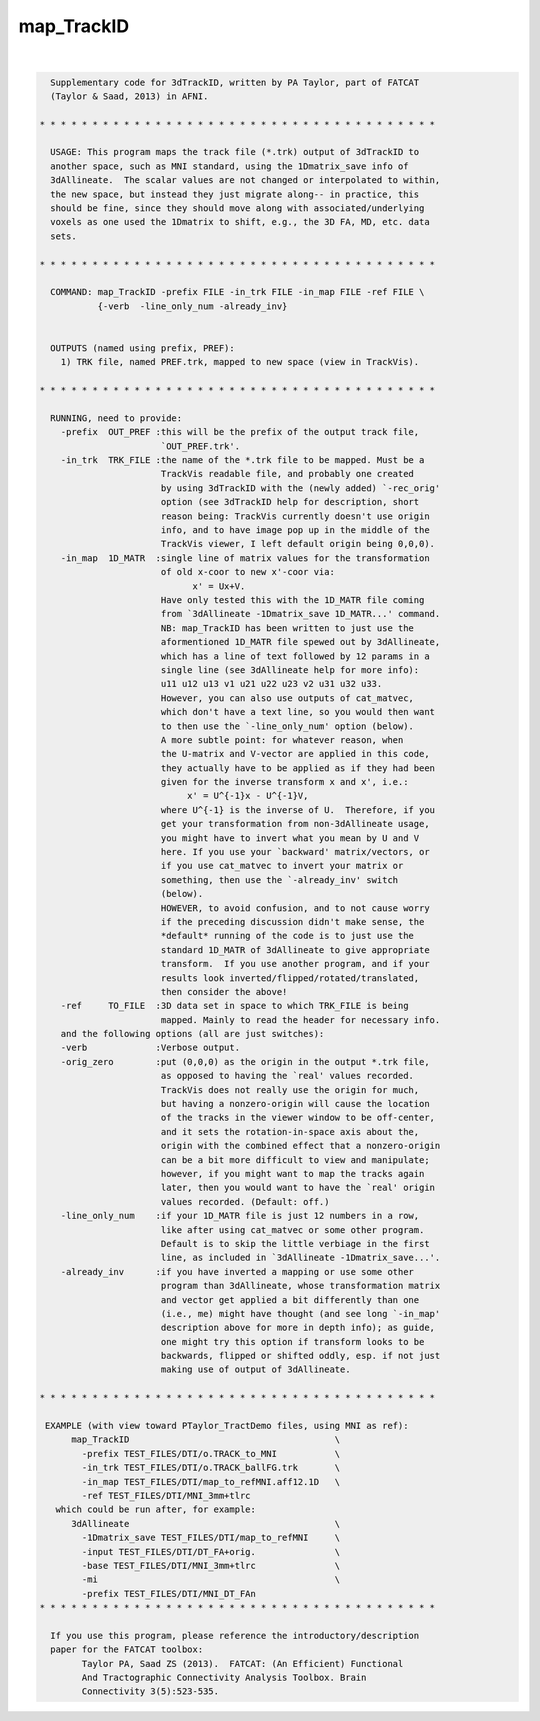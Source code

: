 ***********
map_TrackID
***********

.. _map_TrackID:

.. contents:: 
    :depth: 4 

| 

.. code-block:: none

    
      Supplementary code for 3dTrackID, written by PA Taylor, part of FATCAT
      (Taylor & Saad, 2013) in AFNI.
      
    * * * * * * * * * * * * * * * * * * * * * * * * * * * * * * * * * * * * * *
    
      USAGE: This program maps the track file (*.trk) output of 3dTrackID to
      another space, such as MNI standard, using the 1Dmatrix_save info of
      3dAllineate.  The scalar values are not changed or interpolated to within,
      the new space, but instead they just migrate along-- in practice, this
      should be fine, since they should move along with associated/underlying
      voxels as one used the 1Dmatrix to shift, e.g., the 3D FA, MD, etc. data
      sets.
    
    * * * * * * * * * * * * * * * * * * * * * * * * * * * * * * * * * * * * * *
    
      COMMAND: map_TrackID -prefix FILE -in_trk FILE -in_map FILE -ref FILE \
               {-verb  -line_only_num -already_inv}
      
    
      OUTPUTS (named using prefix, PREF):  
        1) TRK file, named PREF.trk, mapped to new space (view in TrackVis).
    
    * * * * * * * * * * * * * * * * * * * * * * * * * * * * * * * * * * * * * *
    
      RUNNING, need to provide:
        -prefix  OUT_PREF :this will be the prefix of the output track file,
                           `OUT_PREF.trk'.
        -in_trk  TRK_FILE :the name of the *.trk file to be mapped. Must be a
                           TrackVis readable file, and probably one created
                           by using 3dTrackID with the (newly added) `-rec_orig'
                           option (see 3dTrackID help for description, short
                           reason being: TrackVis currently doesn't use origin
                           info, and to have image pop up in the middle of the 
                           TrackVis viewer, I left default origin being 0,0,0).
        -in_map  1D_MATR  :single line of matrix values for the transformation
                           of old x-coor to new x'-coor via:
                                 x' = Ux+V.
                           Have only tested this with the 1D_MATR file coming
                           from `3dAllineate -1Dmatrix_save 1D_MATR...' command.
                           NB: map_TrackID has been written to just use the
                           aformentioned 1D_MATR file spewed out by 3dAllineate,
                           which has a line of text followed by 12 params in a 
                           single line (see 3dAllineate help for more info):
                           u11 u12 u13 v1 u21 u22 u23 v2 u31 u32 u33.
                           However, you can also use outputs of cat_matvec,
                           which don't have a text line, so you would then want
                           to then use the `-line_only_num' option (below).
                           A more subtle point: for whatever reason, when 
                           the U-matrix and V-vector are applied in this code, 
                           they actually have to be applied as if they had been
                           given for the inverse transform x and x', i.e.:
                                x' = U^{-1}x - U^{-1}V, 
                           where U^{-1} is the inverse of U.  Therefore, if you
                           get your transformation from non-3dAllineate usage,
                           you might have to invert what you mean by U and V
                           here. If you use your `backward' matrix/vectors, or
                           if you use cat_matvec to invert your matrix or
                           something, then use the `-already_inv' switch 
                           (below). 
                           HOWEVER, to avoid confusion, and to not cause worry
                           if the preceding discussion didn't make sense, the
                           *default* running of the code is to just use the
                           standard 1D_MATR of 3dAllineate to give appropriate
                           transform.  If you use another program, and if your
                           results look inverted/flipped/rotated/translated,
                           then consider the above!
        -ref     TO_FILE  :3D data set in space to which TRK_FILE is being
                           mapped. Mainly to read the header for necessary info.
        and the following options (all are just switches):
        -verb             :Verbose output. 
        -orig_zero        :put (0,0,0) as the origin in the output *.trk file,
                           as opposed to having the `real' values recorded.
                           TrackVis does not really use the origin for much,
                           but having a nonzero-origin will cause the location
                           of the tracks in the viewer window to be off-center,
                           and it sets the rotation-in-space axis about the,
                           origin with the combined effect that a nonzero-origin
                           can be a bit more difficult to view and manipulate;
                           however, if you might want to map the tracks again
                           later, then you would want to have the `real' origin
                           values recorded. (Default: off.)
        -line_only_num    :if your 1D_MATR file is just 12 numbers in a row,
                           like after using cat_matvec or some other program.
                           Default is to skip the little verbiage in the first
                           line, as included in `3dAllineate -1Dmatrix_save...'.
        -already_inv      :if you have inverted a mapping or use some other
                           program than 3dAllineate, whose transformation matrix
                           and vector get applied a bit differently than one
                           (i.e., me) might have thought (and see long `-in_map'
                           description above for more in depth info); as guide,
                           one might try this option if transform looks to be
                           backwards, flipped or shifted oddly, esp. if not just
                           making use of output of 3dAllineate.
    
    * * * * * * * * * * * * * * * * * * * * * * * * * * * * * * * * * * * * * *
    
     EXAMPLE (with view toward PTaylor_TractDemo files, using MNI as ref):
          map_TrackID                                       \
            -prefix TEST_FILES/DTI/o.TRACK_to_MNI           \
            -in_trk TEST_FILES/DTI/o.TRACK_ballFG.trk       \
            -in_map TEST_FILES/DTI/map_to_refMNI.aff12.1D   \
            -ref TEST_FILES/DTI/MNI_3mm+tlrc 
       which could be run after, for example:
          3dAllineate                                       \
            -1Dmatrix_save TEST_FILES/DTI/map_to_refMNI     \
            -input TEST_FILES/DTI/DT_FA+orig.               \
            -base TEST_FILES/DTI/MNI_3mm+tlrc               \
            -mi                                             \
            -prefix TEST_FILES/DTI/MNI_DT_FAn
    * * * * * * * * * * * * * * * * * * * * * * * * * * * * * * * * * * * * * *
    
      If you use this program, please reference the introductory/description
      paper for the FATCAT toolbox:
            Taylor PA, Saad ZS (2013).  FATCAT: (An Efficient) Functional
            And Tractographic Connectivity Analysis Toolbox. Brain 
            Connectivity 3(5):523-535.
